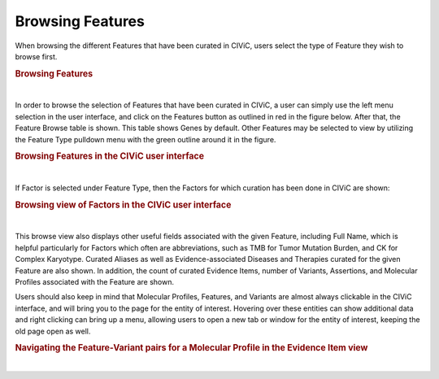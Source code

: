 Browsing Features
=================

When browsing the different Features that have been curated in CIViC, users select the type of Feature they wish to browse first. 




.. rubric:: Browsing Features

..
  Filename: BGA-113_variant-group_model  Artboard: model

.. thumbnail:: /images/figures/Feat_dataM5.png
   :alt: Browsing Features
   :title: Figure 1: When browsing Features, users select the type of Feature to browse. Note that Complex Molecular Profiles can consist of combinations of Feature-Variant pairs with multiple Feature types
   :show_caption: True

|






In order to browse the selection of Features that have been curated in CIViC, a user can simply use the left menu selection in the user interface, and click on the Features button as outlined in red in the figure below. After that, the Feature Browse table is shown. This table shows Genes by default. Other Features may be selected to view by utilizing the Feature Type pulldown menu with the green outline around it in the figure. 



.. rubric:: Browsing Features in the CIViC user interface

..
  Filename: BGA-113_variant-group_model  Artboard: model

.. thumbnail:: /images/figures/Feat_dataM6.png
   :alt: Feature types in CIViC
   :title: Figure 2: Users should use the left sidebar in the user interface to select the Features view. Users may then select the Feature type they wish to browse.
   :show_caption: True

|


If Factor is selected under Feature Type, then the Factors for which curation has been done in CIViC are shown:

.. rubric:: Browsing view of Factors in the CIViC user interface

..
  Filename: BGA-113_variant-group_model  Artboard: model

.. thumbnail:: /images/figures/Feat_dataM7.png
   :alt: Listing Factors in CIViC
   :title: Figure 3: Factors in CIViC for which curation has been performed are listed in the Feature browse view, after the Factor Feature type was selected by the user. 
   :show_caption: True

|





This browse view also displays other useful fields associated with the given Feature, including Full Name, which is helpful particularly for Factors which often are abbreviations, such as TMB for Tumor Mutation Burden, and CK for Complex Karyotype. Curated Aliases as well as Evidence-associated Diseases and Therapies curated for the given Feature are also shown. In addition, the count of curated Evidence Items, number of Variants, Assertions, and Molecular Profiles associated with the Feature are shown.

Users should also keep in mind that Molecular Profiles, Features, and Variants are almost always clickable in the CIViC interface, and will bring you to the page for the entity of interest. Hovering over these entities can show additional data and right clicking can bring up a menu, allowing users to open a new tab or window for the entity of interest, keeping the old page open as well. 


.. rubric:: Navigating the Feature-Variant pairs for a Molecular Profile in the Evidence Item view
..
  Filename: BGA-113_variant-group_model  Artboard: model

.. thumbnail:: /images/figures/Feat_dataM8.png
   :alt: Feature-Variant pairs shown on an Evidence Item
   :title: Figure 4: A CIViC Evidence Item (EID) for the Molecular Profile (MP) EML4::ALK Fusion AND ALK L1198F AND ALK C1156Y is shown. Note that Molecualr Profiles in the EID are listed both in the full Molecular Profile form, which lists the entire name, and brings the user to the corresponding Complex MP page when clicked, and also the MP Elements form, which gives explicit links for each element of the Complex MP Feature-Variant pairs. Multiple fields are clickable in EIDs, and also generally throughout the pages of the CIViC interface, and each bring the user to a new page. MPs, Features, and Variants each have their own symbol in the CIViC interface as shown above. Other clickable entities in the EID are the submitter and Editor names, as well as Disease, Therapy, Source, and Clinical Trial fields. The tabs below the EID number EID844 are all clickable, as are the Revise, Flag, and other buttons on the upper right.
   :show_caption: True

|




